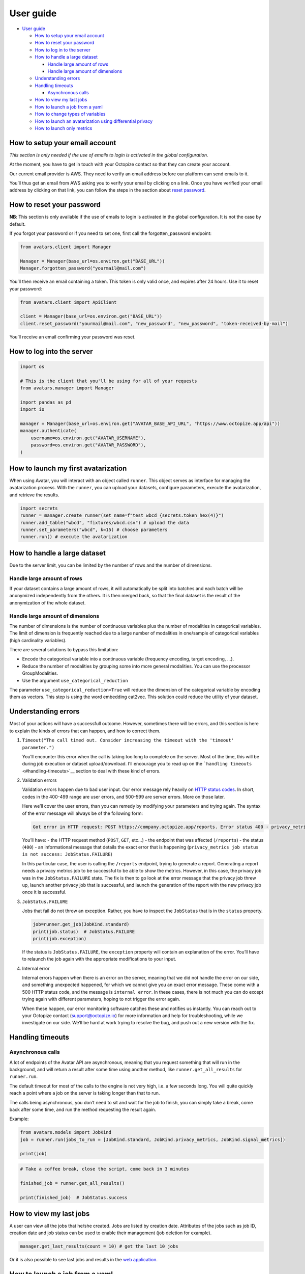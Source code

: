 User guide
==========

- `User guide <#user-guide>`__

  - `How to setup your email
    account <#how-to-setup-your-email-account>`__
  - `How to reset your password <#how-to-reset-your-password>`__
  - `How to log in to the server <#how-to-log-in-to-the-server>`__
  - `How to handle a large dataset <#how-to-handle-a-large-dataset>`__

    - `Handle large amount of rows <#handle-large-amount-of-rows>`__
    - `Handle large amount of
      dimensions <#handle-large-amount-of-dimensions>`__

  - `Understanding errors <#understanding-errors>`__
  - `Handling timeouts <#handling-timeouts>`__

    - `Asynchronous calls <#asynchronous-calls>`__

  - `How to view my last jobs <#how-to-view-my-last-jobs>`__
  - `How to launch a job from a
    yaml <#how-to-launch-a-job-from-a-yaml>`__
  - `How to change types of
    variables <#how-to-change-types-of-variables>`__
  - `How to launch an avatarization using differential
    privacy <#how-to-launch-an-avatarization-using-differential-privacy>`__
  - `How to launch only metrics <#how-to-launch-only-metrics>`__

How to setup your email account
-------------------------------

*This section is only needed if the use of emails to login is activated
in the global configuration.*

At the moment, you have to get in touch with your Octopize contact so
that they can create your account.

Our current email provider is AWS. They need to verify an email address
before our platform can send emails to it.

You’ll thus get an email from AWS asking you to verify your email by
clicking on a link. Once you have verified your email address by
clicking on that link, you can follow the steps in the section about
`reset password <#how-to-reset-your-password>`__.

How to reset your password
--------------------------

**NB**: This section is only available if the use of emails to login is
activated in the global configuration. It is not the case by default.

If you forgot your password or if you need to set one, first call the
forgotten_password endpoint:

.. raw:: html

   <!-- It is python, just doing this so that test-integration does not run this code (need mail config to run)  -->

.. code:: javascript

   from avatars.client import Manager

   Manager = Manager(base_url=os.environ.get("BASE_URL"))
   Manager.forgotten_password("yourmail@mail.com")

You’ll then receive an email containing a token. This token is only
valid once, and expires after 24 hours. Use it to reset your password:

.. code:: javascript

   from avatars.client import ApiClient

   client = Manager(base_url=os.environ.get("BASE_URL"))
   client.reset_password("yourmail@mail.com", "new_password", "new_password", "token-received-by-mail")

You’ll receive an email confirming your password was reset.

How to log into the server
--------------------------

.. code:: python

   import os

   # This is the client that you'll be using for all of your requests
   from avatars.manager import Manager

   import pandas as pd
   import io

   manager = Manager(base_url=os.environ.get("AVATAR_BASE_API_URL", "https://www.octopize.app/api"))
   manager.authenticate(
       username=os.environ.get("AVATAR_USERNAME"),
       password=os.environ.get("AVATAR_PASSWORD"),
   )

How to launch my first avatarization
------------------------------------

When using Avatar, you will interact with an object called ``runner``.
This object serves as interface for managing the avatarization process.
With the ``runner``, you can upload your datasets, configure parameters,
execute the avatarization, and retrieve the results.

.. code:: python

   import secrets
   runner = manager.create_runner(set_name=f"test_wbcd_{secrets.token_hex(4)}")
   runner.add_table("wbcd", "fixtures/wbcd.csv") # upload the data
   runner.set_parameters("wbcd", k=15) # choose parameters
   runner.run() # execute the avatarization

How to handle a large dataset
-----------------------------

Due to the server limit, you can be limited by the number of rows and
the number of dimensions.

Handle large amount of rows
~~~~~~~~~~~~~~~~~~~~~~~~~~~

If your dataset contains a large amount of rows, it will automatically
be split into batches and each batch will be anonymized independently
from the others. It is then merged back, so that the final dataset is
the result of the anonymization of the whole dataset.

Handle large amount of dimensions
~~~~~~~~~~~~~~~~~~~~~~~~~~~~~~~~~

The number of dimensions is the number of continuous variables plus the
number of modalities in categorical variables. The limit of dimension is
frequently reached due to a large number of modalities in one/sample of
categorical variables (high cardinality variables).

There are several solutions to bypass this limitation:

- Encode the categorical variable into a continuous variable (frequency
  encoding, target encoding, …).
- Reduce the number of modalities by grouping some into more general
  modalities. You can use the processor GroupModalities.
- Use the argument ``use_categorical_reduction``

The parameter ``use_categorical_reduction=True`` will reduce the
dimension of the categorical variable by encoding them as vectors. This
step is using the word embedding cat2vec. This solution could reduce the
utility of your dataset.

Understanding errors
--------------------

Most of your actions will have a successfull outcome. However, sometimes
there will be errors, and this section is here to explain the kinds of
errors that can happen, and how to correct them.

1. ``Timeout("The call timed out. Consider increasing the timeout with the 'timeout' parameter.")``

   You’ll encounter this error when the call is taking too long to
   complete on the server. Most of the time, this will be during job
   execution or dataset upload/download. I’ll encourage you to read up
   on the ```handling timeouts`` <#handling-timeouts>`__ section to deal
   with these kind of errors.

2. Validation errors

   Validation errors happen due to bad user input. Our error message
   rely heavily on `HTTP status
   codes <https://en.wikipedia.org/wiki/List_of_HTTP_status_codes>`__.
   In short, codes in the 400-499 range are user errors, and 500-599 are
   server errors. More on those later.

   Here we’ll cover the user errors, than you can remedy by modifying
   your parameters and trying again. The syntax of the error message
   will always be of the following form:

   .. code:: text

      Got error in HTTP request: POST https://company.octopize.app/reports. Error status 400 - privacy_metrics job status is not success: JobStatus.FAILURE

   You’ll have: - the HTTP request method (``POST``, ``GET``, etc…) -
   the endpoint that was affected (``/reports``) - the status (``400``)
   - an informational message that details the exact error that is
   happening
   (``privacy_metrics job status is not success: JobStatus.FAILURE``)

   In this particular case, the user is calling the ``/reports``
   endpoint, trying to generate a report. Generating a report needs a
   privacy metrics job to be successful to be able to show the metrics.
   However, in this case, the privacy job was in the
   ``JobStatus.FAILURE`` state. The fix is then to go look at the error
   message that the privacy job threw up, launch another privacy job
   that is successful, and launch the generation of the report with the
   new privacy job once it is successful.

3. ``JobStatus.FAILURE``

   Jobs that fail do not throw an exception. Rather, you have to inspect
   the ``JobStatus`` that is in the ``status`` property.

   .. code:: python

      job=runner.get_job(JobKind.standard)
      print(job.status)  # JobStatus.FAILURE
      print(job.exception)

   If the status is ``JobStatus.FAILURE``, the ``exception`` property
   will contain an explanation of the error. You’ll have to relaunch the
   job again with the appropriate modifications to your input.

4. Internal error

   Internal errors happen when there is an error on the server, meaning
   that we did not handle the error on our side, and something
   unexpected happened, for which we cannot give you an exact error
   message. These come with a 500 HTTP status code, and the message is
   ``internal error``. In these cases, there is not much you can do
   except trying again with different parameters, hoping to not trigger
   the error again.

   When these happen, our error monitoring software catches these and
   notifies us instantly. You can reach out to your Octopize contact
   (support@octopize.io) for more information and help for
   troubleshooting, while we investigate on our side. We’ll be hard at
   work trying to resolve the bug, and push out a new version with the
   fix.

Handling timeouts
-----------------

Asynchronous calls
~~~~~~~~~~~~~~~~~~

A lot of endpoints of the Avatar API are asynchronous, meaning that you
request something that will run in the background, and will return a
result after some time using another method, like
``runner.get_all_results`` for ``runner.run``.

The default timeout for most of the calls to the engine is not very
high, i.e. a few seconds long. You will quite quickly reach a point
where a job on the server is taking longer than that to run.

The calls being asynchronous, you don’t need to sit and wait for the job
to finish, you can simply take a break, come back after some time, and
run the method requesting the result again.

Example:

.. code:: python

   from avatars.models import JobKind
   job = runner.run(jobs_to_run = [JobKind.standard, JobKind.privacy_metrics, JobKind.signal_metrics])

   print(job)

.. code:: python

   # Take a coffee break, close the script, come back in 3 minutes

   finished_job = runner.get_all_results()

   print(finished_job)  # JobStatus.success

How to view my last jobs
------------------------

A user can view all the jobs that he/she created. Jobs are listed by
creation date. Attributes of the jobs such as job ID, creation date and
job status can be used to enable their management (job deletion for
example).

.. code:: python

   manager.get_last_results(count = 10) # get the last 10 jobs

Or it is also possible to see last jobs and results in the `web
application <https://www.octopize.app>`__.

How to launch a job from a yaml
-------------------------------

A user can launch a job using a YAML configuration file. If you are
using the web application to run jobs, you can download the
configuration of a job and reuse it with the Python client. This
approach is particularly helpful when iterating the anonymization
process.

Here is an example of a python script :

.. code:: python

   job_name = "from_yaml_" + secrets.token_hex(4)
   runner = manager.create_runner(job_name)
   runner.from_yaml("fixtures/yaml_from_web.yaml")
   # If needed, upload your data for each table.
   # By default, they are stored on the server for 24 hours.
   runner.upload_file("iris", data="fixtures/iris.csv")
   runner.run()
   runner.shuffled("iris")

How to change types of variables
--------------------------------

Sometimes, it is helpful to change the type of your variables. For
instance, a numeric variable might only contain a few unique values,
making it more appropriate to treat it as a categorical variable. This
can optimize utility performance in your avatarization.

.. code:: python

   from avatar_yaml.models.schema import ColumnType
   job_name = "change_dtype" + secrets.token_hex(4)
   runner = manager.create_runner(job_name)
   runner.add_table("wbcd", data="fixtures/wbcd.csv", types={"Clump_Thickness": ColumnType.CATEGORY})
   runner.set_parameters("wbcd", k=10)
   runner.run()
   runner.shuffled("wbcd")

or either use pandas to do it :

.. code:: python

   job_name = "change_dtype_pandas" + secrets.token_hex(4)
   runner = manager.create_runner(job_name)
   df = pd.read_csv("fixtures/wbcd.csv")
   df["Clump_Thickness"]=df["Clump_Thickness"].astype("string")
   runner.add_table("wbcd", data=df)
   runner.set_parameters("wbcd", k=10)
   runner.run()
   runner.shuffled("wbcd")

How to launch an avatarization using differential privacy
---------------------------------------------------------

You can use differential privacy in the avatarization pipeline.

.. code:: python

   job_name = "differential_privacy" + secrets.token_hex(4)
   runner = manager.create_runner(job_name)
   runner.add_table("iris", data="fixtures/iris.csv")
   runner.set_parameters("iris", dp_epsilon=10)
   runner.run(jobs_to_run=[JobKind.standard])
   runner.shuffled("iris")

How to launch only metrics
--------------------------

Users can assess the privacy and utility of the anonymization process by
running only the metrics jobs on the original dataset and its anonymized
data. For accurate evaluation, the data should not be shuffled.

For more details about our metrics, refer to our `public
documentation <https://docs.octopize.io/docs/principles/metrics/>`__.

.. code:: python

   job_name = "only_metrics" + secrets.token_hex(4)
   runner = manager.create_runner(job_name)
   # Original and anonymized data should be in the same order
   runner.add_table("iris", data="fixtures/iris.csv", avatar_data="fixtures/iris_avatarized.csv")
   runner.set_parameters("iris", k=10)
   runner.run(jobs_to_run=[JobKind.privacy_metrics, JobKind.signal_metrics])
   runner.privacy_metrics("iris")

